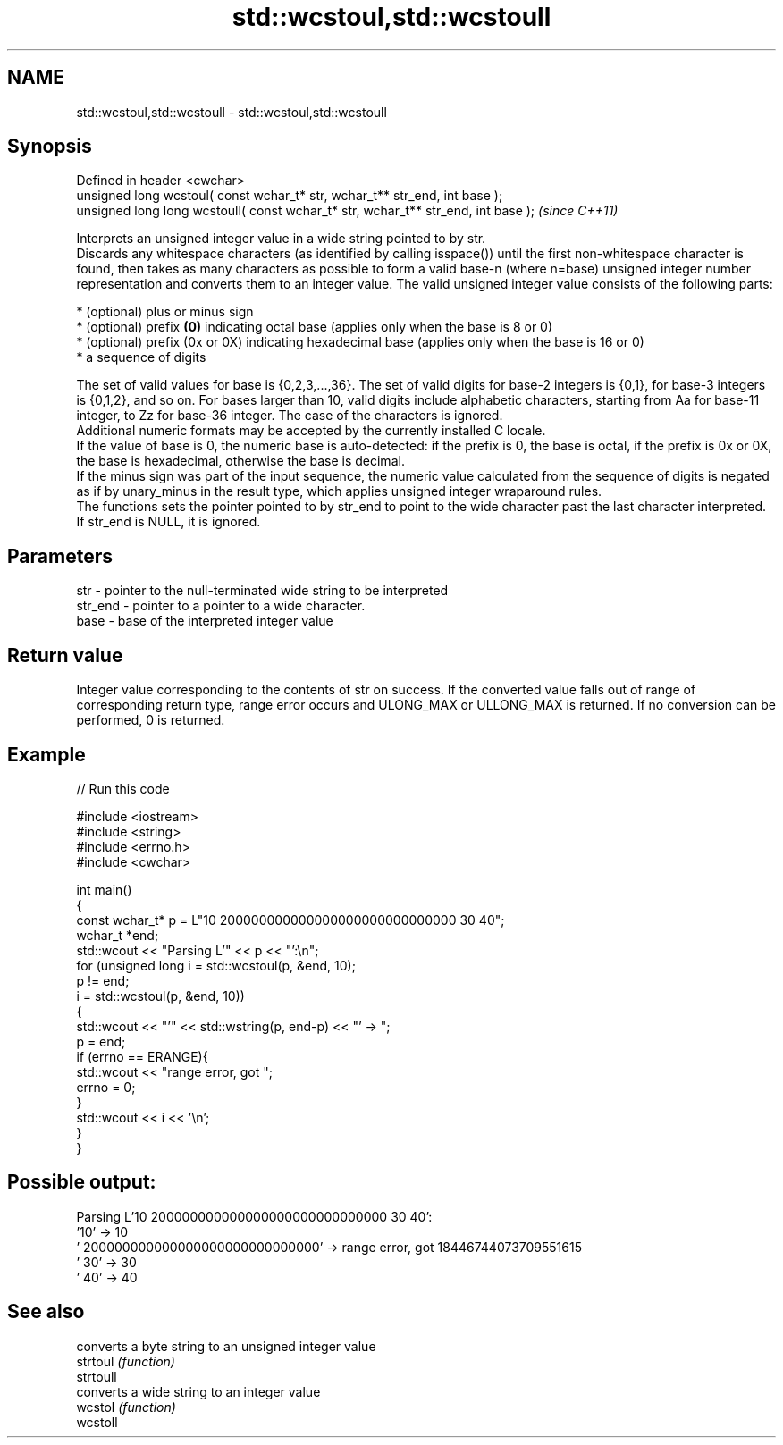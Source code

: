 .TH std::wcstoul,std::wcstoull 3 "2020.03.24" "http://cppreference.com" "C++ Standard Libary"
.SH NAME
std::wcstoul,std::wcstoull \- std::wcstoul,std::wcstoull

.SH Synopsis

  Defined in header <cwchar>
  unsigned long wcstoul( const wchar_t* str, wchar_t** str_end, int base );
  unsigned long long wcstoull( const wchar_t* str, wchar_t** str_end, int base );  \fI(since C++11)\fP

  Interprets an unsigned integer value in a wide string pointed to by str.
  Discards any whitespace characters (as identified by calling isspace()) until the first non-whitespace character is found, then takes as many characters as possible to form a valid base-n (where n=base) unsigned integer number representation and converts them to an integer value. The valid unsigned integer value consists of the following parts:

  * (optional) plus or minus sign
  * (optional) prefix \fB(0)\fP indicating octal base (applies only when the base is 8 or 0)
  * (optional) prefix (0x or 0X) indicating hexadecimal base (applies only when the base is 16 or 0)
  * a sequence of digits

  The set of valid values for base is {0,2,3,...,36}. The set of valid digits for base-2 integers is {0,1}, for base-3 integers is {0,1,2}, and so on. For bases larger than 10, valid digits include alphabetic characters, starting from Aa for base-11 integer, to Zz for base-36 integer. The case of the characters is ignored.
  Additional numeric formats may be accepted by the currently installed C locale.
  If the value of base is 0, the numeric base is auto-detected: if the prefix is 0, the base is octal, if the prefix is 0x or 0X, the base is hexadecimal, otherwise the base is decimal.
  If the minus sign was part of the input sequence, the numeric value calculated from the sequence of digits is negated as if by unary_minus in the result type, which applies unsigned integer wraparound rules.
  The functions sets the pointer pointed to by str_end to point to the wide character past the last character interpreted. If str_end is NULL, it is ignored.

.SH Parameters


  str     - pointer to the null-terminated wide string to be interpreted
  str_end - pointer to a pointer to a wide character.
  base    - base of the interpreted integer value


.SH Return value

  Integer value corresponding to the contents of str on success. If the converted value falls out of range of corresponding return type, range error occurs and ULONG_MAX or ULLONG_MAX is returned. If no conversion can be performed, 0 is returned.

.SH Example

  
// Run this code

    #include <iostream>
    #include <string>
    #include <errno.h>
    #include <cwchar>

    int main()
    {
        const wchar_t* p = L"10 200000000000000000000000000000 30 40";
        wchar_t *end;
        std::wcout << "Parsing L'" << p << "':\\n";
        for (unsigned long i = std::wcstoul(p, &end, 10);
             p != end;
             i = std::wcstoul(p, &end, 10))
        {
            std::wcout << "'" << std::wstring(p, end-p) << "' -> ";
            p = end;
            if (errno == ERANGE){
                std::wcout << "range error, got ";
                errno = 0;
            }
            std::wcout << i << '\\n';
        }
    }

.SH Possible output:

    Parsing L'10 200000000000000000000000000000 30 40':
    '10' -> 10
    ' 200000000000000000000000000000' -> range error, got 18446744073709551615
    ' 30' -> 30
    ' 40' -> 40


.SH See also


           converts a byte string to an unsigned integer value
  strtoul  \fI(function)\fP
  strtoull
           converts a wide string to an integer value
  wcstol   \fI(function)\fP
  wcstoll




